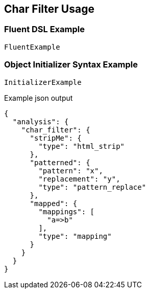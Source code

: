 :ref_current: https://www.elastic.co/guide/en/elasticsearch/reference/current

:github: https://github.com/elastic/elasticsearch-net

:imagesdir: ../../images/

[[char-filter-usage]]
== Char Filter Usage

=== Fluent DSL Example

[source,csharp]
----
FluentExample
----

=== Object Initializer Syntax Example

[source,csharp]
----
InitializerExample
----

[source,javascript]
.Example json output
----
{
  "analysis": {
    "char_filter": {
      "stripMe": {
        "type": "html_strip"
      },
      "patterned": {
        "pattern": "x",
        "replacement": "y",
        "type": "pattern_replace"
      },
      "mapped": {
        "mappings": [
          "a=>b"
        ],
        "type": "mapping"
      }
    }
  }
}
----

